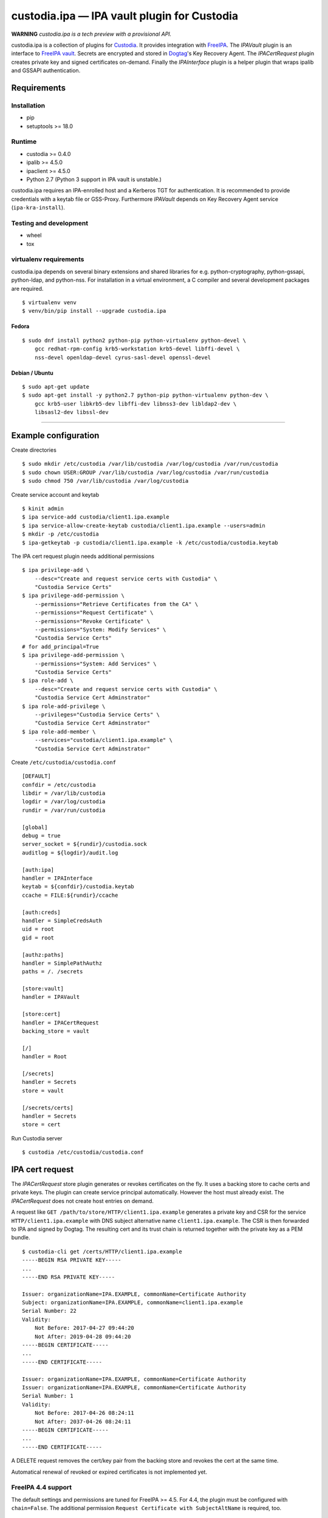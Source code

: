 .. WARNING: AUTO-GENERATED FILE. DO NOT EDIT.

custodia.ipa — IPA vault plugin for Custodia
============================================

**WARNING** *custodia.ipa is a tech preview with a provisional API.*

custodia.ipa is a collection of plugins for
`Custodia <https://custodia.readthedocs.io/>`__. It provides integration
with `FreeIPA <http://www.freeipa.org>`__. The *IPAVault* plugin is an
interface to `FreeIPA
vault <https://www.freeipa.org/page/V4/Password_Vault>`__. Secrets are
encrypted and stored in `Dogtag <http://www.dogtagpki.org>`__'s Key
Recovery Agent. The *IPACertRequest* plugin creates private key and
signed certificates on-demand. Finally the *IPAInterface* plugin is a
helper plugin that wraps ipalib and GSSAPI authentication.

Requirements
------------

Installation
~~~~~~~~~~~~

-  pip
-  setuptools >= 18.0

Runtime
~~~~~~~

-  custodia >= 0.4.0
-  ipalib >= 4.5.0
-  ipaclient >= 4.5.0
-  Python 2.7 (Python 3 support in IPA vault is unstable.)

custodia.ipa requires an IPA-enrolled host and a Kerberos TGT for
authentication. It is recommended to provide credentials with a keytab
file or GSS-Proxy. Furthermore *IPAVault* depends on Key Recovery Agent
service (``ipa-kra-install``).

Testing and development
~~~~~~~~~~~~~~~~~~~~~~~

-  wheel
-  tox

virtualenv requirements
~~~~~~~~~~~~~~~~~~~~~~~

custodia.ipa depends on several binary extensions and shared libraries
for e.g. python-cryptography, python-gssapi, python-ldap, and
python-nss. For installation in a virtual environment, a C compiler and
several development packages are required.

::

    $ virtualenv venv
    $ venv/bin/pip install --upgrade custodia.ipa

Fedora
^^^^^^

::

    $ sudo dnf install python2 python-pip python-virtualenv python-devel \
        gcc redhat-rpm-config krb5-workstation krb5-devel libffi-devel \
        nss-devel openldap-devel cyrus-sasl-devel openssl-devel

Debian / Ubuntu
^^^^^^^^^^^^^^^

::

    $ sudo apt-get update
    $ sudo apt-get install -y python2.7 python-pip python-virtualenv python-dev \
        gcc krb5-user libkrb5-dev libffi-dev libnss3-dev libldap2-dev \
        libsasl2-dev libssl-dev

--------------

Example configuration
---------------------

Create directories

::

    $ sudo mkdir /etc/custodia /var/lib/custodia /var/log/custodia /var/run/custodia
    $ sudo chown USER:GROUP /var/lib/custodia /var/log/custodia /var/run/custodia
    $ sudo chmod 750 /var/lib/custodia /var/log/custodia

Create service account and keytab

::

    $ kinit admin
    $ ipa service-add custodia/client1.ipa.example
    $ ipa service-allow-create-keytab custodia/client1.ipa.example --users=admin
    $ mkdir -p /etc/custodia
    $ ipa-getkeytab -p custodia/client1.ipa.example -k /etc/custodia/custodia.keytab

The IPA cert request plugin needs additional permissions

::

    $ ipa privilege-add \
        --desc="Create and request service certs with Custodia" \
        "Custodia Service Certs"
    $ ipa privilege-add-permission \
        --permissions="Retrieve Certificates from the CA" \
        --permissions="Request Certificate" \
        --permissions="Revoke Certificate" \
        --permissions="System: Modify Services" \
        "Custodia Service Certs"
    # for add_principal=True
    $ ipa privilege-add-permission \
        --permissions="System: Add Services" \
        "Custodia Service Certs"
    $ ipa role-add \
        --desc="Create and request service certs with Custodia" \
        "Custodia Service Cert Adminstrator"
    $ ipa role-add-privilege \
        --privileges="Custodia Service Certs" \
        "Custodia Service Cert Adminstrator"
    $ ipa role-add-member \
        --services="custodia/client1.ipa.example" \
        "Custodia Service Cert Adminstrator"

Create ``/etc/custodia/custodia.conf``

::

    [DEFAULT]
    confdir = /etc/custodia
    libdir = /var/lib/custodia
    logdir = /var/log/custodia
    rundir = /var/run/custodia

    [global]
    debug = true
    server_socket = ${rundir}/custodia.sock
    auditlog = ${logdir}/audit.log

    [auth:ipa]
    handler = IPAInterface
    keytab = ${confdir}/custodia.keytab
    ccache = FILE:${rundir}/ccache

    [auth:creds]
    handler = SimpleCredsAuth
    uid = root
    gid = root

    [authz:paths]
    handler = SimplePathAuthz
    paths = /. /secrets

    [store:vault]
    handler = IPAVault

    [store:cert]
    handler = IPACertRequest
    backing_store = vault

    [/]
    handler = Root

    [/secrets]
    handler = Secrets
    store = vault

    [/secrets/certs]
    handler = Secrets
    store = cert

Run Custodia server

::

    $ custodia /etc/custodia/custodia.conf

IPA cert request
----------------

The *IPACertRequest* store plugin generates or revokes certificates on
the fly. It uses a backing store to cache certs and private keys. The
plugin can create service principal automatically. However the host must
already exist. The *IPACertRequest* does not create host entries on
demand.

A request like ``GET /path/to/store/HTTP/client1.ipa.example`` generates
a private key and CSR for the service ``HTTP/client1.ipa.example`` with
DNS subject alternative name ``client1.ipa.example``. The CSR is then
forwarded to IPA and signed by Dogtag. The resulting cert and its trust
chain is returned together with the private key as a PEM bundle.

::

    $ custodia-cli get /certs/HTTP/client1.ipa.example
    -----BEGIN RSA PRIVATE KEY-----
    ...
    -----END RSA PRIVATE KEY-----

    Issuer: organizationName=IPA.EXAMPLE, commonName=Certificate Authority
    Subject: organizationName=IPA.EXAMPLE, commonName=client1.ipa.example
    Serial Number: 22
    Validity:
        Not Before: 2017-04-27 09:44:20
        Not After: 2019-04-28 09:44:20
    -----BEGIN CERTIFICATE-----
    ...
    -----END CERTIFICATE-----

    Issuer: organizationName=IPA.EXAMPLE, commonName=Certificate Authority
    Issuer: organizationName=IPA.EXAMPLE, commonName=Certificate Authority
    Serial Number: 1
    Validity:
        Not Before: 2017-04-26 08:24:11
        Not After: 2037-04-26 08:24:11
    -----BEGIN CERTIFICATE-----
    ...
    -----END CERTIFICATE-----

A DELETE request removes the cert/key pair from the backing store and
revokes the cert at the same time.

Automatical renewal of revoked or expired certificates is not
implemented yet.

FreeIPA 4.4 support
~~~~~~~~~~~~~~~~~~~

The default settings and permissions are tuned for FreeIPA >= 4.5. For
4.4, the plugin must be configured with ``chain=False``. The additional
permission ``Request Certificate with SubjectAltName`` is required, too.

::

    ipa privilege-add-permission \
        --permissions="Request Certificate with SubjectAltName" \
        "Custodia Service Certs"


